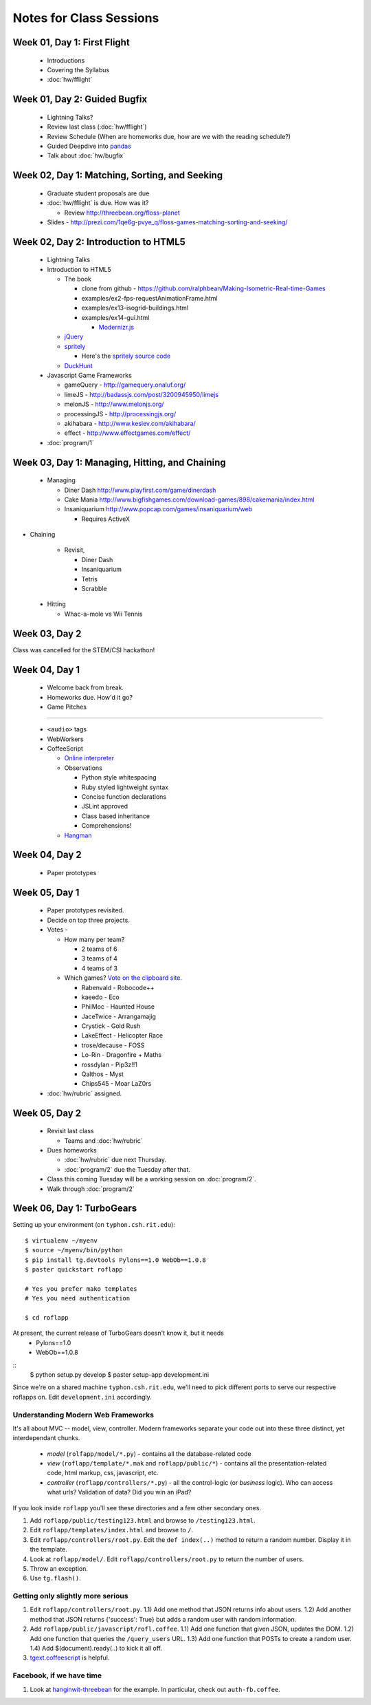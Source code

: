 Notes for Class Sessions
========================

Week 01, Day 1:  First Flight
-----------------------------

 - Introductions
 - Covering the Syllabus
 - :doc:`hw/fflight`


Week 01, Day 2:  Guided Bugfix
------------------------------

 - Lightning Talks?
 - Review last class (:doc:`hw/fflight`)
 - Review Schedule (When are homeworks due, how are we with the reading
   schedule?)
 - Guided Deepdive into `pandas <http://github.com/wesm/pandas>`_
 - Talk about :doc:`hw/bugfix`

Week 02, Day 1:  Matching, Sorting, and Seeking
-----------------------------------------------

 - Graduate student proposals are due
 - :doc:`hw/fflight` is due.  How was it?

   - Review http://threebean.org/floss-planet

 - Slides - http://prezi.com/1qe6g-pvye_q/floss-games-matching-sorting-and-seeking/

Week 02, Day 2:  Introduction to HTML5
--------------------------------------

 - Lightning Talks
 - Introduction to HTML5

   - The book

     - clone from github -
       https://github.com/ralphbean/Making-Isometric-Real-time-Games
     - examples/ex2-fps-requestAnimationFrame.html
     - examples/ex13-isogrid-buildings.html
     - examples/ex14-gui.html

       - `Modernizr.js <http://www.modernizr.com/>`_

   - `jQuery <http://jquery.com/>`_
   - `spritely <http://spritely.net/>`_

     - Here's the `spritely source code <https://gist.github.com/1447119>`_

   - `DuckHunt <https://github.com/ralphbean/DuckHunt-JS>`_

 - Javascript Game Frameworks

   - gameQuery - http://gamequery.onaluf.org/
   - limeJS - http://badassjs.com/post/3200945950/limejs
   - melonJS - http://www.melonjs.org/
   - processingJS - http://processingjs.org/
   - akihabara - http://www.kesiev.com/akihabara/
   - effect - http://www.effectgames.com/effect/

 - :doc:`program/1`


Week 03, Day 1:  Managing, Hitting, and Chaining
------------------------------------------------

 - Managing

   - Diner Dash http://www.playfirst.com/game/dinerdash
   - Cake Mania http://www.bigfishgames.com/download-games/898/cakemania/index.html
   - Insaniquarium http://www.popcap.com/games/insaniquarium/web

     - Requires ActiveX

- Chaining

   - Revisit,

     - Diner Dash
     - Insaniquarium
     - Tetris
     - Scrabble

 - Hitting

   - Whac-a-mole vs Wii Tennis

Week 03, Day 2
--------------

Class was cancelled for the STEM/CSI hackathon!

Week 04, Day 1
--------------

 - Welcome back from break.
 - Homeworks due.  How'd it go?
 - Game Pitches

----

 - ``<audio>`` tags
 - WebWorkers
 - CoffeeScript

   - `Online interpreter
     <http://coffeescript.org/#try:%23%20Assignment%3A%0Anumber%20%20%20%3D%2042%0Aopposite%20%3D%20true%0A%0A%23%20Conditions%3A%0Anumber%20%3D%20-42%20if%20opposite%0A%0A%23%20Functions%3A%0Asquare%20%3D%20(x)%20-%3E%20x%20*%20x%0A%0A%23%20Arrays%3A%0Alist%20%3D%20%5B1%2C%202%2C%203%2C%204%2C%205%5D%0A%0A%23%20Objects%3A%0Amath%20%3D%0A%20%20root%3A%20%20%20Math.sqrt%0A%20%20square%3A%20square%0A%20%20cube%3A%20%20%20(x)%20-%3E%20x%20*%20square%20x%0A%0A%23%20Splats%3A%0Arace%20%3D%20(winner%2C%20runners...)%20-%3E%0A%20%20print%20winner%2C%20runners%0A%0A%23%20Existence%3A%0Aalert%20%22I%20knew%20it!%22%20if%20elvis%3F%0A%0A%23%20Array%20comprehensions%3A%0Acubes%20%3D%20(math.cube%20num%20for%20num%20in%20list)%0A>`_
   - Observations

     - Python style whitespacing
     - Ruby styled lightweight syntax
     - Concise function declarations
     - JSLint approved
     - Class based inheritance
     - Comprehensions!

   - `Hangman <https://github.com/ralphbean/hangman-coffee>`_

Week 04, Day 2
--------------

  - Paper prototypes

Week 05, Day 1
--------------

  - Paper prototypes revisited.
  - Decide on top three projects.
  - Votes -

    - How many per team?

      - 2 teams of 6
      - 3 teams of 4
      - 4 teams of 3

    - Which games?  `Vote on the clipboard site <https://clipboard.rit.edu/take.cfm?sid=77F39FB1>`_.

      - Rabenvald - Robocode++
      - kaeedo - Eco
      - PhilMoc - Haunted House
      - JaceTwice - Arrangamajig
      - Crystick - Gold Rush
      - LakeEffect - Helicopter Race
      - trose/decause - FOSS
      - Lo-Rin - Dragonfire + Maths
      - rossdylan - Pip3z!!1
      - Qalthos - Myst
      - Chips545 - Moar LaZ0rs

  - :doc:`hw/rubric` assigned.

Week 05, Day 2
--------------

 - Revisit last class

   - Teams and :doc:`hw/rubric`

 - Dues homeworks

   - :doc:`hw/rubric` due next Thursday.
   - :doc:`program/2` due the Tuesday after that.

 - Class this coming Tuesday will be a working session on :doc:`program/2`.

 - Walk through :doc:`program/2`

Week 06, Day 1:  TurboGears
---------------------------

Setting up your environment (on ``typhon.csh.rit.edu``)::

    $ virtualenv ~/myenv
    $ source ~/myenv/bin/python
    $ pip install tg.devtools Pylons==1.0 WebOb==1.0.8
    $ paster quickstart roflapp

    # Yes you prefer mako templates
    # Yes you need authentication

    $ cd roflapp

At present, the current release of TurboGears doesn't know it, but it needs
 - Pylons==1.0
 - WebOb==1.0.8

::
    $ python setup.py develop
    $ paster setup-app development.ini

Since we're on a shared machine ``typhon.csh.rit.edu``, we'll need to pick different ports to serve our respective roflapps on.  Edit ``development.ini`` accordingly.


Understanding Modern Web Frameworks
+++++++++++++++++++++++++++++++++++

It's all about MVC -- model, view, controller.  Modern frameworks separate your code out into these three distinct, yet interdependant chunks.

 - *model* (``rolfapp/model/*.py``) - contains all the database-related code
 - *view* (``roflapp/template/*.mak`` and ``roflapp/public/*``) - contains all the presentation-related code, html markup, css, javascript, etc.
 - *controller* (``roflapp/controllers/*.py``) - all the control-logic (or `business` logic).  Who can access what urls?  Validation of data?  Did you win an iPad?

If you look inside ``roflapp`` you'll see these directories and a few other secondary ones.

1) Add ``roflapp/public/testing123.html`` and browse to ``/testing123.html``.
2) Edit ``roflapp/templates/index.html`` and browse to ``/``.
3) Edit ``roflapp/controllers/root.py``.  Edit the ``def index(..)`` method to return a random number.  Display it in the template.
4) Look at ``roflapp/model/``.  Edit ``roflapp/controllers/root.py`` to return the number of users.
5) Throw an exception.
6) Use ``tg.flash()``.

Getting only slightly more serious
++++++++++++++++++++++++++++++++++

1) Edit ``roflapp/controllers/root.py``.
   1.1) Add one method that JSON returns info about users.
   1.2) Add another method that JSON returns {'success': True} but adds a random user with random information.

2) Add ``roflapp/public/javascript/rofl.coffee``.
   1.1) Add one function that given JSON, updates the DOM.
   1.2) Add one function that queries the ``/query_users`` URL.
   1.3) Add one function that POSTs to create a random user.
   1.4) Add $(document).ready(..) to kick it all off.

3) `tgext.coffeescript <http://pypi.python.org/pypi/tgext.coffeescript>`_ is helpful.

Facebook, if we have time
+++++++++++++++++++++++++

1) Look at `hanginwit-threebean <http://github.com/ralphbean/hanginwit-threebean/>`_ for the example.  In particular, check out ``auth-fb.coffee``.

